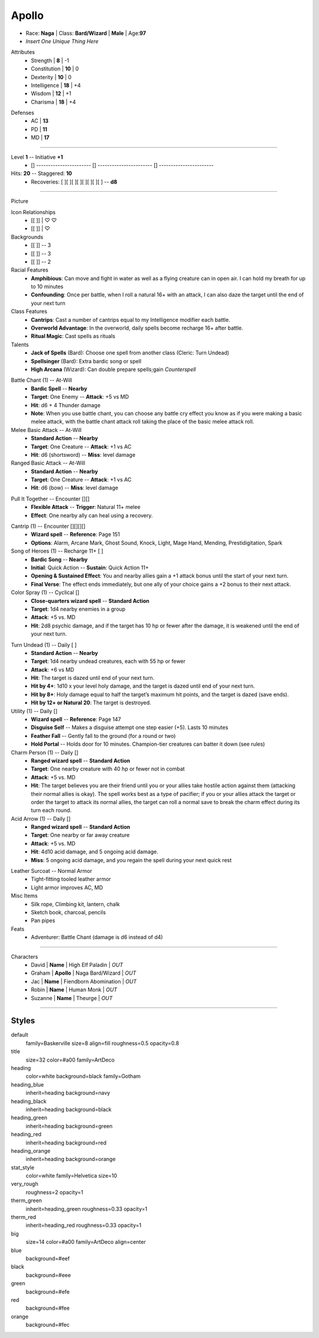 .. page:: watermark=background.png padding=12
.. section:: stack stack:columns=3
.. title:: banner style=title
.. block:: emphasis=big

**Apollo**
==========================

.. title:: hidden

.. image:: 13thAgelogo.png
   :height: 34
   :align: left
..

.. block:: style=default

- Race: **Naga**     |   Class: **Bard/Wizard** |   **Male**   |   Age:**97**
- *Insert One Unique Thing Here*



.. block:: thermometer thermometer:rows=3 thermometer:style=therm_green emphasis=italic style=stat_style

Attributes
 - Strength     | **8**  | -1
 - Constitution | **10** | 0
 - Dexterity    | **10** | 0
 - Intelligence | **18** | +4
 - Wisdom       | **12** | +1
 - Charisma     | **18** | +4

.. block:: thermometer thermometer:rows=3 thermometer:style=therm_red style=stat_style

Defenses
 - AC | **13**
 - PD | **11**
 - MD | **17**


---------------------------------------------------------------

.. section:: stack stack:columns=2

.. title:: banner style=heading_blue
.. block:: style=default

Level **1**         -- Initiative **+1**
 - [] ----------------------- [] ----------------------- [] -----------------------

Hits: **20**                            --  Staggered: **10**
 - Recoveries: [ ][ ][ ][ ][ ][ ][ ][ ] -- **d8**

---------------------------------------------------------------

.. section:: stack stack:columns=3 padding=15
.. block:: style=very_rough
.. title:: hidden


Picture

.. image:: apollo.jpg
..

.. title:: banner style=heading_blue
.. block:: style=blue

Icon Relationships
 - [[        ]]  | ♡ ♡
 - [[        ]] | ♡


Backgrounds
 - [[        ]]     --  3
 - [[        ]]     --  3
 - [[        ]]     --  2

Racial Features
 - **Amphibious**: Can move and fight in water as well as a flying creature can in open air.
   I can hold my breath for up to 10 minutes
 - **Confounding**: Once per battle, when I roll a natural 16+ with an attack, I can also daze the target
   until the end of your next turn

Class Features
 - **Cantrips**: Cast a number of cantrips equal to my Intelligence modifier each battle.
 - **Overworld Advantage**: In the overworld, daily spells become recharge 16+ after battle.
 - **Ritual Magic**: Cast spells as rituals

Talents
 - **Jack of Spells** (Bard): Choose one spell from another class (Cleric: Turn Undead)
 - **Spellsinger** (Bard): Extra bardic song or spell
 - **High Arcana** (Wizard): Can double prepare spells;gain *Counterspell*



.. title:: banner style=heading_green
.. block:: style=green

Battle Chant (1) -- At-Will
 - **Bardic Spell**            --      **Nearby**
 - **Target**: One Enemy       --      **Attack**: +5 vs MD
 - **Hit**: d6 + 4 Thunder damage
 - **Note**: When you use battle chant, you can choose any battle cry effect you know as if you were
   making a basic melee attack, with the battle chant attack roll taking the place of the basic melee attack roll.

Melee Basic Attack -- At-Will
 - **Standard Action**      --      **Nearby**
 - **Target**: One Creature --      **Attack**: +1 vs AC
 - **Hit**: d6 (shortsword) --      **Miss**: level damage

Ranged Basic Attack -- At-Will
 - **Standard Action**      --      **Nearby**
 - **Target**: One Creature --      **Attack**: +1 vs AC
 - **Hit**: d6 (bow)        --      **Miss**: level damage

.. title:: banner style=heading_orange
.. block:: style=orange

Pull It Together -- Encounter [][]
 - **Flexible Attack**      --      **Trigger**: Natural 11+ melee
 - **Effect**: One nearby ally can heal using a recovery.

.. title:: banner style=heading_red
.. block:: style=red

Cantrip (1) -- Encounter [][][][]
 - **Wizard spell** -- **Reference**: Page 151
 - **Options**: Alarm, Arcane Mark, Ghost Sound, Knock, Light, Mage Hand, Mending, Prestidigitation, Spark

Song of Heroes (1) -- Recharge 11+ [ ]
 - **Bardic Song**             --      **Nearby**
 - **Initial**: Quick Action   --      **Sustain**: Quick Action 11+
 - **Opening & Sustained Effect**: You and nearby allies gain a +1 attack bonus until the start of your next turn.
 - **Final Verse**:  The effect ends immediately, but one ally of your choice gains a +2 bonus to their next attack.

Color Spray (1) -- Cyclical []
 - **Close-quarters wizard spell** -- **Standard Action**
 - **Target**: 1d4 nearby enemies in a group
 - **Attack**: +5 vs. MD
 - **Hit**: 2d8 psychic damage, and if the target has 10 hp or fewer
   after the damage, it is weakened until the end of your next turn.

.. title:: banner style=heading_black
.. block:: style=black

Turn Undead (1) -- Daily [ ]
 - **Standard Action**      --      **Nearby**
 - **Target**: 1d4 nearby undead creatures, each with 55 hp or fewer
 - **Attack**: +6 vs MD
 - **Hit**: The target is dazed until end of your next turn.
 - **Hit by 4+**: 1d10 x your level holy damage, and the target is dazed until end of your next turn.
 - **Hit by 8+**: Holy damage equal to half the target’s maximum hit points, and the target is dazed (save ends).
 - **Hit by 12+ or Natural 20**: The target is destroyed.

Utility (1) -- Daily []
 - **Wizard spell** -- **Reference**: Page 147
 - **Disguise Self** -- Makes a disguise attempt one step easier (+5). Lasts 10 minutes
 - **Feather Fall** -- Gently fall to the ground (for a round or two)
 - **Hold Portal** -- Holds door for 10 minutes. Champion-tier creatures can batter it down (see rules)

Charm Person (1) -- Daily []
 - **Ranged wizard spell** -- **Standard Action**
 - **Target**: One nearby creature with 40 hp or fewer not in combat
 - **Attack**: +5 vs. MD
 - **Hit**: The target believes you are their friend until you or your allies take hostile action against them
   (attacking their normal allies is okay). The spell works best as a type of pacifier;
   if you or your allies attack the target or order the target to attack its normal allies,
   the target can roll a normal save to break the charm effect during its turn each round.

Acid Arrow (1) -- Daily []
 - **Ranged wizard spell** -- **Standard Action**
 - **Target**: One nearby or far away creature
 - **Attack**: +5 vs. MD
 - **Hit**: 4d10 acid damage, and 5 ongoing acid damage.
 - **Miss**: 5 ongoing acid damage, and you regain the spell during your next quick rest

.. title:: banner style=heading_blue
.. block:: style=blue

Leather Surcoat -- Normal Armor
 - Tight-fitting tooled leather armor
 - Light armor improves AC, MD


Misc Items
 - Silk rope, Climbing kit, lantern, chalk
 - Sketch book, charcoal, pencils
 - Pan pipes

Feats
 - Adventurer: Battle Chant (damage is d6 instead of d4)


---------------------------------------------------------------


.. section:: stack stack:columns=1
.. title:: banner style=heading_green



Characters
 - David    | **Name**                          | High Elf Paladin       | *OUT*
 - Graham   | **Apollo**                        | Naga Bard/Wizard       | *OUT*
 - Jac      | **Name**                          | Fiendborn Abomination  | *OUT*
 - Robin    | **Name**                          | Human Monk             | *OUT*
 - Suzanne  | **Name**                          | Theurge                | *OUT*


---------------------------------------------------------------


Styles
------

default
  family=Baskerville size=8 align=fill roughness=0.5 opacity=0.8
title
  size=32 color=#a00 family=ArtDeco

heading
  color=white background=black family=Gotham
heading_blue
  inherit=heading background=navy
heading_black
  inherit=heading background=black
heading_green
  inherit=heading background=green
heading_red
  inherit=heading background=red
heading_orange
  inherit=heading background=orange

stat_style
  color=white family=Helvetica size=10

very_rough
  roughness=2 opacity=1

therm_green
  inherit=heading_green roughness=0.33 opacity=1
therm_red
  inherit=heading_red roughness=0.33 opacity=1


big
  size=14 color=#a00 family=ArtDeco align=center


blue
  background=#eef
black
  background=#eee
green
  background=#efe
red
  background=#fee
orange
  background=#fec

